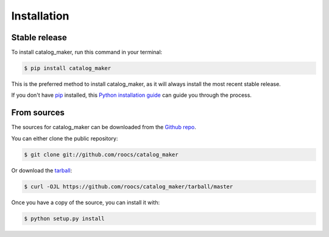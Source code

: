 .. highlight:: shell

============
Installation
============


Stable release
--------------

To install catalog_maker, run this command in your terminal:

.. code-block:: console

    $ pip install catalog_maker

This is the preferred method to install catalog_maker, as it will always install the most recent stable release.

If you don't have `pip`_ installed, this `Python installation guide`_ can guide
you through the process.

.. _pip: https://pip.pypa.io
.. _Python installation guide: http://docs.python-guide.org/en/latest/starting/installation/


From sources
------------

The sources for catalog_maker can be downloaded from the `Github repo`_.

You can either clone the public repository:

.. code-block:: console

    $ git clone git://github.com/roocs/catalog_maker

Or download the `tarball`_:

.. code-block:: console

    $ curl -OJL https://github.com/roocs/catalog_maker/tarball/master

Once you have a copy of the source, you can install it with:

.. code-block:: console

    $ python setup.py install


.. _Github repo: https://github.com/roocs/catalog_maker
.. _tarball: https://github.com/roocs/catalog_maker/tarball/master

